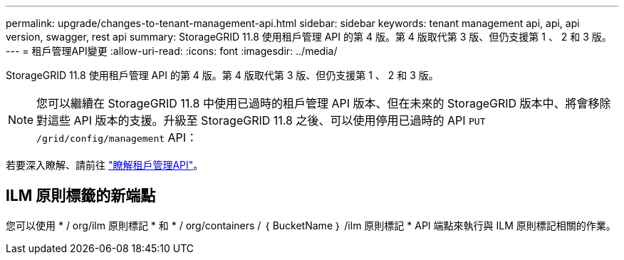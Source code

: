 ---
permalink: upgrade/changes-to-tenant-management-api.html 
sidebar: sidebar 
keywords: tenant management api, api, api version, swagger, rest api 
summary: StorageGRID 11.8 使用租戶管理 API 的第 4 版。第 4 版取代第 3 版、但仍支援第 1 、 2 和 3 版。 
---
= 租戶管理API變更
:allow-uri-read: 
:icons: font
:imagesdir: ../media/


[role="lead"]
StorageGRID 11.8 使用租戶管理 API 的第 4 版。第 4 版取代第 3 版、但仍支援第 1 、 2 和 3 版。


NOTE: 您可以繼續在 StorageGRID 11.8 中使用已過時的租戶管理 API 版本、但在未來的 StorageGRID 版本中、將會移除對這些 API 版本的支援。升級至 StorageGRID 11.8 之後、可以使用停用已過時的 API `PUT /grid/config/management` API：

若要深入瞭解、請前往 link:../tenant/understanding-tenant-management-api.html["瞭解租戶管理API"]。



== ILM 原則標籤的新端點

您可以使用 * / org/ilm 原則標記 * 和 * / org/containers / ｛ BucketName ｝ /ilm 原則標記 * API 端點來執行與 ILM 原則標記相關的作業。
